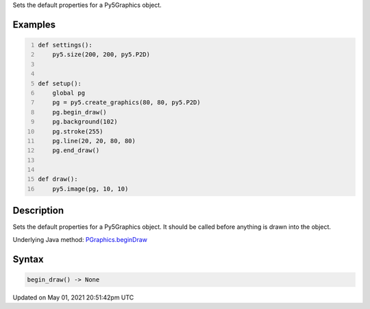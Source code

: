 .. title: Py5Graphics.begin_draw()
.. slug: py5graphics_begin_draw
.. date: 2021-05-01 20:51:42 UTC+00:00
.. tags:
.. category:
.. link:
.. description: py5 Py5Graphics.begin_draw() documentation
.. type: text

Sets the default properties for a Py5Graphics object.

Examples
========

.. raw:: html

    <div class="example-table">

.. raw:: html

    <div class="example-row"><div class="example-cell-image">

.. raw:: html

    </div><div class="example-cell-code">

.. code:: python
    :number-lines:

    def settings():
        py5.size(200, 200, py5.P2D)


    def setup():
        global pg
        pg = py5.create_graphics(80, 80, py5.P2D)
        pg.begin_draw()
        pg.background(102)
        pg.stroke(255)
        pg.line(20, 20, 80, 80)
        pg.end_draw()


    def draw():
        py5.image(pg, 10, 10)

.. raw:: html

    </div></div>

.. raw:: html

    </div>

Description
===========

Sets the default properties for a Py5Graphics object. It should be called before anything is drawn into the object.

Underlying Java method: `PGraphics.beginDraw <https://processing.org/reference/PGraphics_beginDraw_.html>`_

Syntax
======

.. code:: python

    begin_draw() -> None

Updated on May 01, 2021 20:51:42pm UTC

